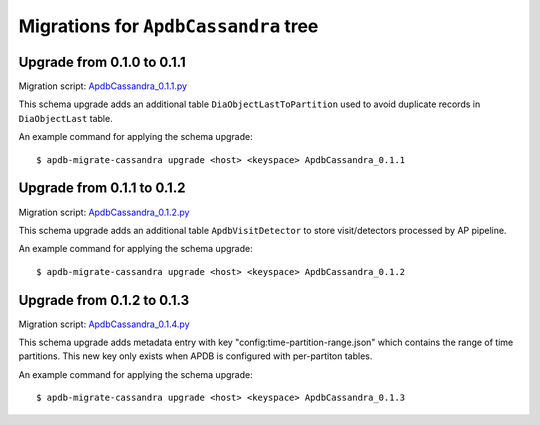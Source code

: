 #####################################
Migrations for ``ApdbCassandra`` tree
#####################################

Upgrade from 0.1.0 to 0.1.1
===========================

Migration script: `ApdbCassandra_0.1.1.py <https://github.com/lsst-dm/dax_apdb_migrate/blob/main/migrations/cassandra/ApdbCassandra/ApdbCassandra_0.1.1.py>`_

This schema upgrade adds an additional table ``DiaObjectLastToPartition`` used to avoid duplicate records in ``DiaObjectLast`` table.

An example command for applying the schema upgrade::

    $ apdb-migrate-cassandra upgrade <host> <keyspace> ApdbCassandra_0.1.1


Upgrade from 0.1.1 to 0.1.2
===========================

Migration script: `ApdbCassandra_0.1.2.py <https://github.com/lsst-dm/dax_apdb_migrate/blob/main/migrations/cassandra/ApdbCassandra/ApdbCassandra_0.1.2.py>`_

This schema upgrade adds an additional table ``ApdbVisitDetector`` to store visit/detectors processed by AP pipeline.

An example command for applying the schema upgrade::

    $ apdb-migrate-cassandra upgrade <host> <keyspace> ApdbCassandra_0.1.2


Upgrade from 0.1.2 to 0.1.3
===========================

Migration script: `ApdbCassandra_0.1.4.py <https://github.com/lsst-dm/dax_apdb_migrate/blob/main/migrations/cassandra/ApdbCassandra/ApdbCassandra_0.1.3.py>`_

This schema upgrade adds metadata entry with key "config:time-partition-range.json" which contains the range of time partitions.
This new key only exists when APDB is configured with per-partiton tables.

An example command for applying the schema upgrade::

    $ apdb-migrate-cassandra upgrade <host> <keyspace> ApdbCassandra_0.1.3
